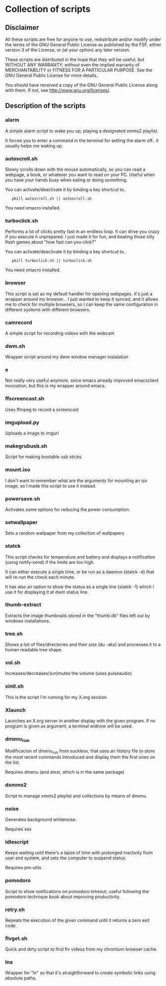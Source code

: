 # -*- org -*-

* Collection of scripts

** Disclaimer

All these scripts are free for anyone to use, redistribute and/or modify
under the terms of the GNU General Public License as published by the FSF,
either version 3 of the License, or (at your option) any later version.

These scripts are distributed in the hope that they will be useful, but 
WITHOUT ANY WARRANTY; without even the implied warranty of MERCHANTABILITY
or FITNESS FOR A PARTICULAR PURPOSE.  See the GNU General Public License for
more details.

You should have received a copy of the GNU General Public License along
with them.  If not, see <http://www.gnu.org/licenses/>.


** Description of the scripts

*** alarm
A simple alarm script to wake you up, playing a designated xmms2 playlist.

It forces you to enter a command in the terminal for setting the alarm off..
it usually helps me waking up.

*** autoscroll.sh 
Slowly scrolls down with the mouse automatically, so you can read a webpage,
a book, or whatever you want to read on your PC.
Useful when you have your hands busy when eating or doing something.

You can activate/deactivate it by binding a key shortcut to..
:    pkill autoscroll.sh || autoscroll.sh

You need xmacro installed.

*** turboclick.sh
Performs a lot of clicks pretty fast in an endless loop. It can drive you crazy
if you execute it unprepared. I just made it for fun, and beating those silly flash
games about "how fast can you click?"

You can activate/deactivate it by binding a key shortcut to..
:    pkill turboclick.sh || turboclick.sh

You need xmacro installed.

*** browser
This script is set as my default handler for opening webpages.
It's just a wrapper around my browser... I just wanted to keep it synced,
and it allows me to check for multiple browsers, so I can keep the same 
configuration in different systems with different browsers.

*** camrecord
A simple script for recording videos with the webcam

*** dwm.sh
Wrapper script around my dwm window manager instalation

*** e
Not really very useful anymore, since emacs already improved emacsclient invocation,
but this is my wrapper around emacs.

*** ffscreencast.sh
Uses ffmpeg to record a screencast

*** imgupload.py
Uploads a image to imgurl

*** makegrubusb.sh
Script for making bootable usb sticks

*** mount.iso
I don't want to remember what are the arguments for mounting an iso image, so I
made this script to use it instead.

*** powersave.sh
Activates some options for reducing the power consumption.

*** setwallpaper
Sets a random wallpaper from my collection of wallpapers

*** statck
This script checks for temperature and battery and displays a notification
(using notify-send) if the limits are too high.

It can either execute a single time, or be run as a daemon (statck -d) that
will re-run the check each minute.

It has also an option to show the status as a single line (statck -1) which
I use it for displaying it at dwm status line.

*** thumb-extract
Extracts the image thumbnails stored in the "thumb.db" files left out by windows
installations.

*** tree.sh
Shows a list of files/directories and their size (du -akx) and processes it
to a human readable tree shape.

*** vol.sh
Increases/decreases/(un)mutes the volume (uses pulseaudio)

*** xinit.sh
This is the script I'm running for my X.org session

*** Xlaunch
Launches an X.org server in another display with the given program.
If no program is given as argument, a terminal widnow will be used.
*** dmenu_run
Modificacion of dmenu_run from suckless, that uses an history file to store the most recent commands introduced and display them the first ones on the list.

Requires dmenu (and stest, which is in the same package)

*** dxmms2
Script to manage xmms2 playlist and collections by means of dmenu.
*** noise

Generates background whitenoise.

Requires sox

*** idlescript

Keeps waiting until there's a lapse of time with prolonged inactivity from user and system, and sets the computer to suspend status.

Requires pm-utils

*** pomodoro

Script to show notifications on pomodoro timeout, useful following the pomodoro technique book about improving productivity.

*** retry.sh

Repeats the execution of the given command until it returns a zero exit code.

*** flvget.sh

Quick and dirty script to find flv videos from my chromium browser cache.


*** lna
Wrapper for "ln" so that it's straightforward to create symbolic links using absolute paths.

